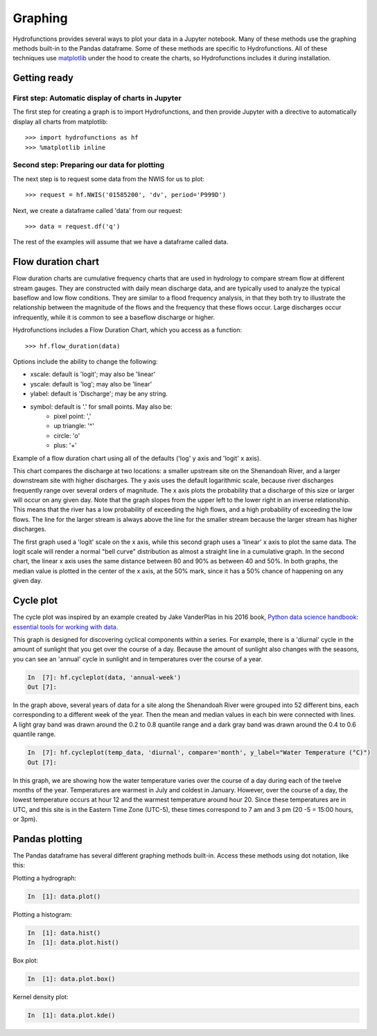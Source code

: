 ========
Graphing
========


Hydrofunctions provides several ways to plot your data in a Jupyter notebook.
Many of these methods use the graphing methods built-in to the Pandas
dataframe. Some of these methods are specific to Hydrofunctions. All of these
techniques use `matplotlib`_ under the hood to create the charts, so
Hydrofunctions includes it during installation.

.. _matplotlib: https://matplotlib.org/

Getting ready
=============

First step: Automatic display of charts in Jupyter
--------------------------------------------------

The first step for creating a graph is to import Hydrofunctions, and then
provide Jupyter with a directive to automatically display all charts from
matplotlib::

    >>> import hydrofunctions as hf
    >>> %matplotlib inline

Second step: Preparing our data for plotting
--------------------------------------------

The next step is to request some data from the NWIS for us to plot::

    >>> request = hf.NWIS('01585200', 'dv', period='P999D')

Next, we create a dataframe called 'data' from our request::

    >>> data = request.df('q')

The rest of the examples will assume that we have a dataframe called data.


Flow duration chart
===================

Flow duration charts are cumulative frequency charts that are used in hydrology
to compare stream flow at different stream gauges. They are constructed with
daily mean discharge data, and are typically used to analyze the typical
baseflow and low flow conditions.  They are similar to a flood frequency
analysis, in that they both try to illustrate the relationship between the
magnitude of the flows and the frequency that these flows occur. Large
discharges occur infrequently, while it is common to see a baseflow discharge
or higher.

Hydrofunctions includes a Flow Duration Chart, which you access as a function::

    >>> hf.flow_duration(data)

Options include the ability to change the following:

- xscale: default is 'logit'; may also be 'linear'
- yscale: default is 'log'; may also be 'linear'
- ylabel: default is 'Discharge'; may be any string.
- symbol: default is '.' for small points. May also be:
    - pixel point: ','
    - up triangle: '^'
    - circle: 'o'
    - plus: '+'

Example of a flow duration chart using all of the defaults ('log' y axis and
'logit' x axis).

.. image:: _static/flow_duration_logit.png
        :alt: a flow duration chart with the default logit x axis.

This chart compares the discharge at two locations: a smaller upstream site on
the Shenandoah River, and a larger downstream site with higher discharges. The
y axis uses the default logarithmic scale, because river discharges frequently
range over several orders of magnitude. The x axis plots the
probability that a discharge of this size or larger will occur on any given
day. Note that the graph slopes from the upper left to the lower right in an
inverse relationship. This means that the river has a low probability of
exceeding the high flows, and a high probability of exceeding the low flows.
The line for the larger stream is always above the line for the smaller stream
because the larger stream has higher discharges.

.. image:: _static/flow_duration_linear.png
        :alt: a flow duration chart with the linear x axis.

The first graph used a 'logit' scale on the x axis, while this second graph
uses a 'linear' x axis to plot the same data.  The logit scale will render a
normal "bell curve" distribution as almost a straight line in a cumulative
graph. In the second chart, the linear x axis uses the same distance between
80 and 90% as between 40 and 50%.  In both graphs, the median value is plotted
in the center of the x axis, at the 50% mark, since it has a 50% chance of
happening on any given day.

Cycle plot
==========

The cycle plot was inspired by an example created by Jake VanderPlas in his
2016 book, `Python data science handbook: essential tools for working with
data. <https://jakevdp.github.io/PythonDataScienceHandbook/03.11-working-with-time-series.html>`_

This graph is designed for discovering cyclical components within a series. For
example, there is a 'diurnal' cycle in the amount of sunlight that you get over
the course of a day.  Because the amount of sunlight also changes with the
seasons, you can see an 'annual' cycle in sunlight and in temperatures
over the course of a year.

.. code-block:: ipython

    In  [7]: hf.cycleplot(data, 'annual-week')
    Out [7]:

.. image:: _static/cycleplot_annual-week.png
        :alt: a cycleplot of the annual cycle grouped by week.

In the graph above, several years of data for a site along the Shenandoah River were
grouped into 52 different bins, each corresponding to a different week of the
year. Then the mean and median values in each bin were connected with lines.
A light gray band was drawn around the 0.2 to 0.8 quantile range and a dark
gray band was drawn around the 0.4 to 0.6 quantile range.

.. code-block:: ipython

    In  [7]: hf.cycleplot(temp_data, 'diurnal', compare='month', y_label="Water Temperature (°C)")
    Out [7]:

.. image:: _static/cycleplot_diurnal_compare-month.jpg
        :alt: a cycleplot of a diurnal cycle, comparing months.

In this graph, we are showing how the water temperature varies over the course
of a day during each of the twelve months of the year. Temperatures are warmest
in July and coldest in January. However, over the course of a day, the lowest
temperature occurs at hour 12 and the warmest temperature around hour 20. Since
these temperatures are in UTC, and this site is in the Eastern Time Zone
(UTC-5), these times correspond to 7 am and 3 pm (20 -5 = 15:00 hours, or 3pm).

Pandas plotting
===============

The Pandas dataframe has several different graphing methods built-in.  Access
these methods using dot notation, like this:

Plotting a hydrograph:

.. code-block:: ipython

    In  [1]: data.plot()

Plotting a histogram:

.. code-block:: ipython

    In  [1]: data.hist()
    In  [1]: data.plot.hist()

Box plot:

.. code-block:: ipython

    In  [1]: data.plot.box()

Kernel density plot:

.. code-block:: ipython

    In  [1]: data.plot.kde()
